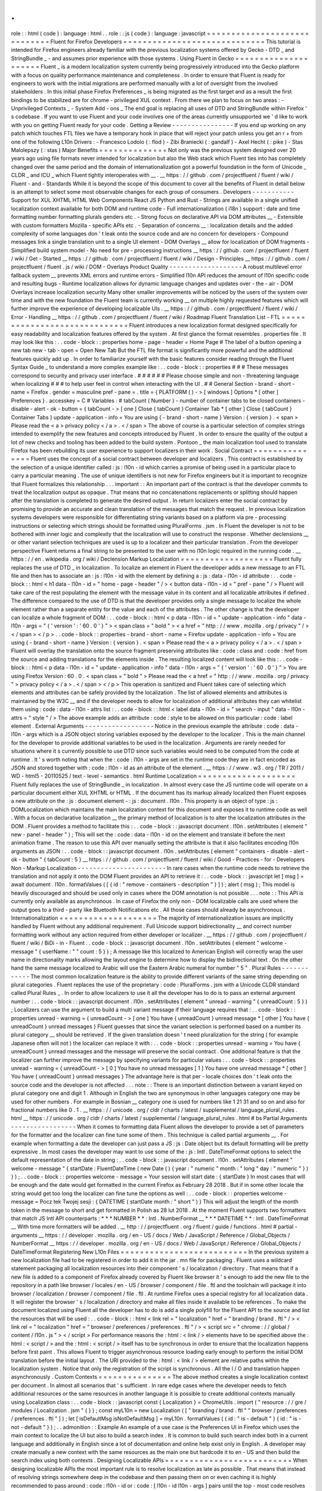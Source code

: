 .
.
role
:
:
html
(
code
)
:
language
:
html
.
.
role
:
:
js
(
code
)
:
language
:
javascript
=
=
=
=
=
=
=
=
=
=
=
=
=
=
=
=
=
=
=
=
=
=
=
=
=
=
=
=
=
Fluent
for
Firefox
Developers
=
=
=
=
=
=
=
=
=
=
=
=
=
=
=
=
=
=
=
=
=
=
=
=
=
=
=
=
=
This
tutorial
is
intended
for
Firefox
engineers
already
familiar
with
the
previous
localization
systems
offered
by
Gecko
-
DTD
_
and
StringBundle
_
-
and
assumes
prior
experience
with
those
systems
.
Using
Fluent
in
Gecko
=
=
=
=
=
=
=
=
=
=
=
=
=
=
=
=
=
=
=
=
=
Fluent
_
is
a
modern
localization
system
currently
being
progressively
introduced
into
the
Gecko
platform
with
a
focus
on
quality
performance
maintenance
and
completeness
.
In
order
to
ensure
that
Fluent
is
ready
for
engineers
to
work
with
the
initial
migrations
are
performed
manually
with
a
lot
of
oversight
from
the
involved
stakeholders
.
In
this
initial
phase
Firefox
Preferences
_
is
being
migrated
as
the
first
target
and
as
a
result
the
first
bindings
to
be
stabilized
are
for
chrome
-
privileged
XUL
context
.
From
there
we
plan
to
focus
on
two
areas
:
-
Unprivileged
Contexts
_
-
System
Add
-
ons
_
The
end
goal
is
replacing
all
uses
of
DTD
and
StringBundle
within
Firefox
'
s
codebase
.
If
you
want
to
use
Fluent
and
your
code
involves
one
of
the
areas
currently
unsupported
we
'
d
like
to
work
with
you
on
getting
Fluent
ready
for
your
code
.
Getting
a
Review
-
-
-
-
-
-
-
-
-
-
-
-
-
-
-
-
If
you
end
up
working
on
any
patch
which
touches
FTL
files
we
have
a
temporary
hook
in
place
that
will
reject
your
patch
unless
you
get
an
r
+
from
one
of
the
following
L10n
Drivers
:
-
Francesco
Lodolo
(
:
flod
)
-
Zibi
Braniecki
(
:
gandalf
)
-
Axel
Hecht
(
:
pike
)
-
Stas
Malolepszy
(
:
stas
)
Major
Benefits
=
=
=
=
=
=
=
=
=
=
=
=
=
=
Not
only
was
the
previous
system
designed
over
20
years
ago
using
file
formats
never
intended
for
localization
but
also
the
Web
stack
which
Fluent
ties
into
has
completely
changed
over
the
same
period
and
the
domain
of
internationalization
got
a
powerful
foundation
in
the
form
of
Unicode
_
CLDR
_
and
ICU
_
which
Fluent
tightly
interoperates
with
__
.
__
https
:
/
/
github
.
com
/
projectfluent
/
fluent
/
wiki
/
Fluent
-
and
-
Standards
While
it
is
beyond
the
scope
of
this
document
to
cover
all
the
benefits
of
Fluent
in
detail
below
is
an
attempt
to
select
some
most
observable
changes
for
each
group
of
consumers
.
Developers
-
-
-
-
-
-
-
-
-
-
-
Support
for
XUL
XHTML
HTML
Web
Components
React
JS
Python
and
Rust
-
Strings
are
available
in
a
single
unified
localization
context
available
for
both
DOM
and
runtime
code
-
Full
internationalization
(
i18n
)
support
:
date
and
time
formatting
number
formatting
plurals
genders
etc
.
-
Strong
focus
on
declarative
API
via
DOM
attributes
__
-
Extensible
with
custom
formatters
Mozilla
-
specific
APIs
etc
.
-
Separation
of
concerns
__
:
localization
details
and
the
added
complexity
of
some
languages
don
'
t
leak
onto
the
source
code
and
are
no
concern
for
developers
-
Compound
messages
link
a
single
translation
unit
to
a
single
UI
element
-
DOM
Overlays
__
allow
for
localization
of
DOM
fragments
-
Simplified
build
system
model
-
No
need
for
pre
-
processing
instructions
__
https
:
/
/
github
.
com
/
projectfluent
/
fluent
/
wiki
/
Get
-
Started
__
https
:
/
/
github
.
com
/
projectfluent
/
fluent
/
wiki
/
Design
-
Principles
__
https
:
/
/
github
.
com
/
projectfluent
/
fluent
.
js
/
wiki
/
DOM
-
Overlays
Product
Quality
-
-
-
-
-
-
-
-
-
-
-
-
-
-
-
-
-
-
-
A
robust
multilevel
error
fallback
system
__
prevents
XML
errors
and
runtime
errors
-
Simplified
l10n
API
reduces
the
amount
of
l10n
specific
code
and
resulting
bugs
-
Runtime
localization
allows
for
dynamic
language
changes
and
updates
over
-
the
-
air
-
DOM
Overlays
increase
localization
security
Many
other
smaller
improvements
will
be
noticed
by
the
users
of
the
system
over
time
and
with
the
new
foundation
the
Fluent
team
is
currently
working
__
on
multiple
highly
requested
features
which
will
further
improve
the
experience
of
developing
localizable
UIs
.
__
https
:
/
/
github
.
com
/
projectfluent
/
fluent
/
wiki
/
Error
-
Handling
__
https
:
/
/
github
.
com
/
projectfluent
/
fluent
/
wiki
/
Roadmap
Fluent
Translation
List
-
FTL
=
=
=
=
=
=
=
=
=
=
=
=
=
=
=
=
=
=
=
=
=
=
=
=
=
=
=
=
=
Fluent
introduces
a
new
localization
format
designed
specifically
for
easy
readability
and
localization
features
offered
by
the
system
.
At
first
glance
the
format
resembles
.
properties
file
.
It
may
look
like
this
:
.
.
code
-
block
:
:
properties
home
-
page
-
header
=
Home
Page
#
The
label
of
a
button
opening
a
new
tab
new
-
tab
-
open
=
Open
New
Tab
But
the
FTL
file
format
is
significantly
more
powerful
and
the
additional
features
quickly
add
up
.
In
order
to
familiarize
yourself
with
the
basic
features
consider
reading
through
the
Fluent
Syntax
Guide
_
to
understand
a
more
complex
example
like
:
.
.
code
-
block
:
:
properties
#
#
#
These
messages
correspond
to
security
and
privacy
user
interface
.
#
#
#
#
#
#
Please
choose
simple
and
non
-
threatening
language
when
localizing
#
#
#
to
help
user
feel
in
control
when
interacting
with
the
UI
.
#
#
General
Section
-
brand
-
short
-
name
=
Firefox
.
gender
=
masculine
pref
-
pane
=
.
title
=
{
PLATFORM
(
)
-
>
[
windows
]
Options
*
[
other
]
Preferences
}
.
accesskey
=
C
#
Variables
:
#
tabCount
(
Number
)
-
number
of
container
tabs
to
be
closed
containers
-
disable
-
alert
-
ok
-
button
=
{
tabCount
-
>
[
one
]
Close
{
tabCount
}
Container
Tab
*
[
other
]
Close
{
tabCount
}
Container
Tabs
}
update
-
application
-
info
=
You
are
using
{
-
brand
-
short
-
name
}
Version
:
{
version
}
.
<
span
>
Please
read
the
<
a
>
privacy
policy
<
/
a
>
.
<
/
span
>
The
above
of
course
is
a
particular
selection
of
complex
strings
intended
to
exemplify
the
new
features
and
concepts
introduced
by
Fluent
.
In
order
to
ensure
the
quality
of
the
output
a
lot
of
new
checks
and
tooling
has
been
added
to
the
build
system
.
Pontoon
_
the
main
localization
tool
used
to
translate
Firefox
has
been
rebuilding
its
user
experience
to
support
localizers
in
their
work
.
Social
Contract
=
=
=
=
=
=
=
=
=
=
=
=
=
=
=
Fluent
uses
the
concept
of
a
social
contract
between
developer
and
localizers
.
This
contract
is
established
by
the
selection
of
a
unique
identifier
called
:
js
:
l10n
-
id
which
carries
a
promise
of
being
used
in
a
particular
place
to
carry
a
particular
meaning
.
The
use
of
unique
identifiers
is
not
new
for
Firefox
engineers
but
it
is
important
to
recognize
that
Fluent
formalizes
this
relationship
.
.
.
important
:
:
An
important
part
of
the
contract
is
that
the
developer
commits
to
treat
the
localization
output
as
opaque
.
That
means
that
no
concatenations
replacements
or
splitting
should
happen
after
the
translation
is
completed
to
generate
the
desired
output
.
In
return
localizers
enter
the
social
contract
by
promising
to
provide
an
accurate
and
clean
translation
of
the
messages
that
match
the
request
.
In
previous
localization
systems
developers
were
responsible
for
differentiating
string
variants
based
on
a
platform
via
pre
-
processing
instructions
or
selecting
which
strings
should
be
formatted
using
PluralForms
.
jsm
.
In
Fluent
the
developer
is
not
to
be
bothered
with
inner
logic
and
complexity
that
the
localization
will
use
to
construct
the
response
.
Whether
declensions
__
or
other
variant
selection
techniques
are
used
is
up
to
a
localizer
and
their
particular
translation
.
From
the
developer
perspective
Fluent
returns
a
final
string
to
be
presented
to
the
user
with
no
l10n
logic
required
in
the
running
code
.
__
https
:
/
/
en
.
wikipedia
.
org
/
wiki
/
Declension
Markup
Localization
=
=
=
=
=
=
=
=
=
=
=
=
=
=
=
=
=
=
=
Fluent
fully
replaces
the
use
of
DTD
_
in
localization
.
To
localize
an
element
in
Fluent
the
developer
adds
a
new
message
to
an
FTL
file
and
then
has
to
associate
an
:
js
:
l10n
-
id
with
the
element
by
defining
a
:
js
:
data
-
l10n
-
id
attribute
:
.
.
code
-
block
:
:
html
<
h1
data
-
l10n
-
id
=
"
home
-
page
-
header
"
/
>
<
button
data
-
l10n
-
id
=
"
pref
-
pane
"
/
>
Fluent
will
take
care
of
the
rest
populating
the
element
with
the
message
value
in
its
content
and
all
localizable
attributes
if
defined
.
The
difference
compared
to
the
use
of
DTD
is
that
the
developer
provides
only
a
single
message
to
localize
the
whole
element
rather
than
a
separate
entity
for
the
value
and
each
of
the
attributes
.
The
other
change
is
that
the
developer
can
localize
a
whole
fragment
of
DOM
:
.
.
code
-
block
:
:
html
<
p
data
-
l10n
-
id
=
"
update
-
application
-
info
"
data
-
l10n
-
args
=
"
{
'
version
'
:
'
60
.
0
'
}
"
>
<
span
class
=
"
bold
"
>
<
a
href
=
"
http
:
/
/
www
.
mozilla
.
org
/
privacy
"
/
>
<
/
span
>
<
/
p
>
.
.
code
-
block
:
:
properties
-
brand
-
short
-
name
=
Firefox
update
-
application
-
info
=
You
are
using
{
-
brand
-
short
-
name
}
Version
:
{
version
}
.
<
span
>
Please
read
the
<
a
>
privacy
policy
<
/
a
>
.
<
/
span
>
Fluent
will
overlay
the
translation
onto
the
source
fragment
preserving
attributes
like
:
code
:
class
and
:
code
:
href
from
the
source
and
adding
translations
for
the
elements
inside
.
The
resulting
localized
content
will
look
like
this
:
.
.
code
-
block
:
:
html
<
p
data
-
l10n
-
id
=
"
update
-
application
-
info
"
data
-
l10n
-
args
=
"
{
'
version
'
:
'
60
.
0
'
}
"
>
You
are
using
Firefox
Version
:
60
.
0
.
<
span
class
=
"
bold
"
>
Please
read
the
<
a
href
=
"
http
:
/
/
www
.
mozilla
.
org
/
privacy
"
>
privacy
policy
<
/
a
>
.
<
/
span
>
<
/
p
>
This
operation
is
sanitized
and
Fluent
takes
care
of
selecting
which
elements
and
attributes
can
be
safely
provided
by
the
localization
.
The
list
of
allowed
elements
and
attributes
is
maintained
by
the
W3C
__
and
if
the
developer
needs
to
allow
for
localization
of
additional
attributes
they
can
whitelist
them
using
:
code
:
data
-
l10n
-
attrs
list
:
.
.
code
-
block
:
:
html
<
label
data
-
l10n
-
id
=
"
search
-
input
"
data
-
l10n
-
attrs
=
"
style
"
/
>
The
above
example
adds
an
attribute
:
code
:
style
to
be
allowed
on
this
particular
:
code
:
label
element
.
External
Arguments
-
-
-
-
-
-
-
-
-
-
-
-
-
-
-
-
-
-
Notice
in
the
previous
example
the
attribute
:
code
:
data
-
l10n
-
args
which
is
a
JSON
object
storing
variables
exposed
by
the
developer
to
the
localizer
.
This
is
the
main
channel
for
the
developer
to
provide
additional
variables
to
be
used
in
the
localization
.
Arguments
are
rarely
needed
for
situations
where
it
s
currently
possible
to
use
DTD
since
such
variables
would
need
to
be
computed
from
the
code
at
runtime
.
It
'
s
worth
noting
that
when
the
:
code
:
l10n
-
args
are
set
in
the
runtime
code
they
are
in
fact
encoded
as
JSON
and
stored
together
with
:
code
:
l10n
-
id
as
an
attribute
of
the
element
.
__
https
:
/
/
www
.
w3
.
org
/
TR
/
2011
/
WD
-
html5
-
20110525
/
text
-
level
-
semantics
.
html
Runtime
Localization
=
=
=
=
=
=
=
=
=
=
=
=
=
=
=
=
=
=
=
=
Fluent
fully
replaces
the
use
of
StringBundle
_
in
localization
.
In
almost
every
case
the
JS
runtime
code
will
operate
on
a
particular
document
either
XUL
XHTML
or
HTML
.
If
the
document
has
its
markup
already
localized
then
Fluent
exposes
a
new
attribute
on
the
:
js
:
document
element
-
:
js
:
document
.
l10n
.
This
property
is
an
object
of
type
:
js
:
DOMLocalization
which
maintains
the
main
localization
context
for
this
document
and
exposes
it
to
runtime
code
as
well
.
With
a
focus
on
declarative
localization
__
the
primary
method
of
localization
is
to
alter
the
localization
attributes
in
the
DOM
.
Fluent
provides
a
method
to
facilitate
this
:
.
.
code
-
block
:
:
javascript
document
.
l10n
.
setAttributes
(
element
"
new
-
panel
-
header
"
)
;
This
will
set
the
:
code
:
data
-
l10n
-
id
on
the
element
and
translate
it
before
the
next
animation
frame
.
The
reason
to
use
this
API
over
manually
setting
the
attribute
is
that
it
also
facilitates
encoding
l10n
arguments
as
JSON
:
.
.
code
-
block
:
:
javascript
document
.
l10n
.
setAttributes
(
element
"
containers
-
disable
-
alert
-
ok
-
button
"
{
tabCount
:
5
}
__
https
:
/
/
github
.
com
/
projectfluent
/
fluent
/
wiki
/
Good
-
Practices
-
for
-
Developers
Non
-
Markup
Localization
-
-
-
-
-
-
-
-
-
-
-
-
-
-
-
-
-
-
-
-
-
-
-
In
rare
cases
when
the
runtime
code
needs
to
retrieve
the
translation
and
not
apply
it
onto
the
DOM
Fluent
provides
an
API
to
retrieve
it
:
.
.
code
-
block
:
:
javascript
let
[
msg
]
=
await
document
.
l10n
.
formatValues
(
[
{
id
:
"
remove
-
containers
-
description
"
}
]
)
;
alert
(
msg
)
;
This
model
is
heavily
discouraged
and
should
be
used
only
in
cases
where
the
DOM
annotation
is
not
possible
.
.
.
note
:
:
This
API
is
currently
only
available
as
asynchronous
.
In
case
of
Firefox
the
only
non
-
DOM
localizable
calls
are
used
where
the
output
goes
to
a
third
-
party
like
Bluetooth
Notifications
etc
.
All
those
cases
should
already
be
asynchronous
.
Internationalization
=
=
=
=
=
=
=
=
=
=
=
=
=
=
=
=
=
=
=
=
The
majority
of
internationalization
issues
are
implicitly
handled
by
Fluent
without
any
additional
requirement
.
Full
Unicode
support
bidirectionality
__
and
correct
number
formatting
work
without
any
action
required
from
either
developer
or
localizer
.
__
https
:
/
/
github
.
com
/
projectfluent
/
fluent
/
wiki
/
BiDi
-
in
-
Fluent
.
.
code
-
block
:
:
javascript
document
.
l10n
.
setAttributes
(
element
"
welcome
-
message
"
{
userName
:
"
"
count
:
5
}
)
;
A
message
like
this
localized
to
American
English
will
correctly
wrap
the
user
name
in
directionality
marks
allowing
the
layout
engine
to
determine
how
to
display
the
bidirectional
text
.
On
the
other
hand
the
same
message
localized
to
Arabic
will
use
the
Eastern
Arabic
numeral
for
number
"
5
"
.
Plural
Rules
-
-
-
-
-
-
-
-
-
-
-
-
The
most
common
localization
feature
is
the
ability
to
provide
different
variants
of
the
same
string
depending
on
plural
categories
.
Fluent
replaces
the
use
of
the
proprietary
:
code
:
PluralForms
.
jsm
with
a
Unicode
CLDR
standard
called
Plural
Rules
_
.
In
order
to
allow
localizers
to
use
it
all
the
developer
has
to
do
is
to
pass
an
external
argument
number
:
.
.
code
-
block
:
:
javascript
document
.
l10n
.
setAttributes
(
element
"
unread
-
warning
"
{
unreadCount
:
5
}
)
;
Localizers
can
use
the
argument
to
build
a
multi
variant
message
if
their
language
requires
that
:
.
.
code
-
block
:
:
properties
unread
-
warning
=
{
unreadCount
-
>
[
one
]
You
have
{
unreadCount
}
unread
message
*
[
other
]
You
have
{
unreadCount
}
unread
messages
}
Fluent
guesses
that
since
the
variant
selection
is
performed
based
on
a
number
its
plural
category
__
should
be
retrieved
.
If
the
given
translation
doesn
'
t
need
pluralization
for
the
string
(
for
example
Japanese
often
will
not
)
the
localizer
can
replace
it
with
:
.
.
code
-
block
:
:
properties
unread
-
warning
=
You
have
{
unreadCount
}
unread
messages
and
the
message
will
preserve
the
social
contract
.
One
additional
feature
is
that
the
localizer
can
further
improve
the
message
by
specifying
variants
for
particular
values
:
.
.
code
-
block
:
:
properties
unread
-
warning
=
{
unreadCount
-
>
[
0
]
You
have
no
unread
messages
[
1
]
You
have
one
unread
message
*
[
other
]
You
have
{
unreadCount
}
unread
messages
}
The
advantage
here
is
that
per
-
locale
choices
don
'
t
leak
onto
the
source
code
and
the
developer
is
not
affected
.
.
.
note
:
:
There
is
an
important
distinction
between
a
variant
keyed
on
plural
category
one
and
digit
1
.
Although
in
English
the
two
are
synonymous
in
other
languages
category
one
may
be
used
for
other
numbers
.
For
example
in
Bosnian
__
category
one
is
used
for
numbers
like
1
21
31
and
so
on
and
also
for
fractional
numbers
like
0
.
1
.
__
https
:
/
/
unicode
.
org
/
cldr
/
charts
/
latest
/
supplemental
/
language_plural_rules
.
html
__
https
:
/
/
unicode
.
org
/
cldr
/
charts
/
latest
/
supplemental
/
language_plural_rules
.
html
#
bs
Partial
Arguments
-
-
-
-
-
-
-
-
-
-
-
-
-
-
-
-
-
When
it
comes
to
formatting
data
Fluent
allows
the
developer
to
provide
a
set
of
parameters
for
the
formatter
and
the
localizer
can
fine
tune
some
of
them
.
This
technique
is
called
partial
arguments
__
.
For
example
when
formatting
a
date
the
developer
can
just
pass
a
JS
:
js
:
Date
object
but
its
default
formatting
will
be
pretty
expressive
.
In
most
cases
the
developer
may
want
to
use
some
of
the
:
js
:
Intl
.
DateTimeFormat
options
to
select
the
default
representation
of
the
date
in
string
:
.
.
code
-
block
:
:
javascript
document
.
l10n
.
setAttributes
(
element
"
welcome
-
message
"
{
startDate
:
FluentDateTime
(
new
Date
(
)
{
year
:
"
numeric
"
month
:
"
long
"
day
:
"
numeric
"
}
)
}
)
;
.
.
code
-
block
:
:
properties
welcome
-
message
=
Your
session
will
start
date
:
{
startDate
}
In
most
cases
that
will
be
enough
and
the
date
would
get
formatted
in
the
current
Firefox
as
February
28
2018
.
But
if
in
some
other
locale
the
string
would
get
too
long
the
localizer
can
fine
tune
the
options
as
well
:
.
.
code
-
block
:
:
properties
welcome
-
message
=
Pocz
tek
Twojej
sesji
:
{
DATETIME
(
startDate
month
:
"
short
"
)
}
This
will
adjust
the
length
of
the
month
token
in
the
message
to
short
and
get
formatted
in
Polish
as
28
lut
2018
.
At
the
moment
Fluent
supports
two
formatters
that
match
JS
Intl
API
counterparts
:
*
*
*
NUMBER
*
*
:
Intl
.
NumberFormat
__
*
*
*
DATETIME
*
*
:
Intl
.
DateTimeFormat
__
With
time
more
formatters
will
be
added
.
__
http
:
/
/
projectfluent
.
org
/
fluent
/
guide
/
functions
.
html
#
partial
-
arguments
__
https
:
/
/
developer
.
mozilla
.
org
/
en
-
US
/
docs
/
Web
/
JavaScript
/
Reference
/
Global_Objects
/
NumberFormat
__
https
:
/
/
developer
.
mozilla
.
org
/
en
-
US
/
docs
/
Web
/
JavaScript
/
Reference
/
Global_Objects
/
DateTimeFormat
Registering
New
L10n
Files
=
=
=
=
=
=
=
=
=
=
=
=
=
=
=
=
=
=
=
=
=
=
=
=
=
=
In
the
previous
system
a
new
localization
file
had
to
be
registered
in
order
to
add
it
in
the
jar
.
mn
file
for
packaging
.
Fluent
uses
a
wildcard
statement
packaging
all
localization
resources
into
their
component
'
s
/
localization
/
directory
.
That
means
that
if
a
new
file
is
added
to
a
component
of
Firefox
already
covered
by
Fluent
like
browser
it
'
s
enough
to
add
the
new
file
to
the
repository
in
a
path
like
browser
/
locales
/
en
-
US
/
browser
/
component
/
file
.
ftl
and
the
toolchain
will
package
it
into
browser
/
localization
/
browser
/
component
/
file
.
ftl
.
At
runtime
Firefox
uses
a
special
registry
for
all
localization
data
.
It
will
register
the
browser
'
s
/
localization
/
directory
and
make
all
files
inside
it
available
to
be
references
.
To
make
the
document
localized
using
Fluent
all
the
developer
has
to
do
is
add
a
single
polyfill
for
the
Fluent
API
to
the
source
and
list
the
resources
that
will
be
used
:
.
.
code
-
block
:
:
html
<
link
rel
=
"
localization
"
href
=
"
branding
/
brand
.
ftl
"
/
>
<
link
rel
=
"
localization
"
href
=
"
browser
/
preferences
/
preferences
.
ftl
"
/
>
<
script
src
=
"
chrome
:
/
/
global
/
content
/
l10n
.
js
"
>
<
/
script
>
For
performance
reasons
the
:
html
:
<
link
/
>
elements
have
to
be
specified
above
the
:
html
:
<
script
/
>
and
the
:
html
:
<
script
/
>
itself
has
to
be
synchronous
in
order
to
ensure
that
the
localization
happens
before
first
paint
.
This
allows
Fluent
to
trigger
asynchronous
resource
loading
early
enough
to
perform
the
initial
DOM
translation
before
the
initial
layout
.
The
URI
provided
to
the
:
html
:
<
link
/
>
element
are
relative
paths
within
the
localization
system
.
Notice
that
only
the
registration
of
the
script
is
synchronous
.
All
the
I
/
O
and
translation
happen
asynchronously
.
Custom
Contexts
=
=
=
=
=
=
=
=
=
=
=
=
=
=
=
The
above
method
creates
a
single
localization
context
per
document
.
In
almost
all
scenarios
that
'
s
sufficient
.
In
rare
edge
cases
where
the
developer
needs
to
fetch
additional
resources
or
the
same
resources
in
another
language
it
is
possible
to
create
additional
contexts
manually
using
Localization
class
:
.
.
code
-
block
:
:
javascript
const
{
Localization
}
=
ChromeUtils
.
import
(
"
resource
:
/
/
gre
/
modules
/
Localization
.
jsm
"
{
}
)
;
const
myL10n
=
new
Localization
(
[
"
branding
/
brand
.
ftl
"
"
browser
/
preferences
/
preferences
.
ftl
"
]
)
;
let
[
isDefaultMsg
isNotDefaultMsg
]
=
myL10n
.
formatValues
(
{
id
:
"
is
-
default
"
}
{
id
:
"
is
-
not
-
default
"
}
)
;
.
.
admonition
:
:
Example
An
example
of
a
use
case
is
the
Preferences
UI
in
Firefox
which
uses
the
main
context
to
localize
the
UI
but
also
to
build
a
search
index
.
It
is
common
to
build
such
search
index
both
in
a
current
language
and
additionally
in
English
since
a
lot
of
documentation
and
online
help
exist
only
in
English
.
A
developer
may
create
manually
a
new
context
with
the
same
resources
as
the
main
one
but
hardcode
it
to
en
-
US
and
then
build
the
search
index
using
both
contexts
.
Designing
Localizable
APIs
=
=
=
=
=
=
=
=
=
=
=
=
=
=
=
=
=
=
=
=
=
=
=
=
=
=
When
designing
localizable
APIs
the
most
important
rule
is
to
resolve
localization
as
late
as
possible
.
That
means
that
instead
of
resolving
strings
somewhere
deep
in
the
codebase
and
then
passing
them
on
or
even
caching
it
is
highly
recommended
to
pass
around
:
code
:
l10n
-
id
or
:
code
:
[
l10n
-
id
l10n
-
args
]
pairs
until
the
top
-
most
code
resolves
them
or
applies
them
onto
the
DOM
element
.
Testing
=
=
=
=
=
=
=
When
writing
tests
that
involve
both
I18n
and
L10n
the
general
rule
is
that
result
strings
are
opaque
.
That
means
that
the
developer
should
not
assume
any
particular
value
and
should
never
test
against
it
.
In
case
of
raw
i18n
the
:
js
:
resolvedOptions
method
on
all
:
js
:
Intl
.
*
formatters
makes
it
relatively
easy
.
In
case
of
localization
the
recommended
way
is
to
test
that
the
code
sets
the
right
:
code
:
l10n
-
id
/
:
code
:
l10n
-
args
attributes
like
this
:
.
.
code
-
block
:
:
javascript
testedFunction
(
)
;
const
l10nAttrs
=
document
.
l10n
.
getAttributes
(
element
)
;
deepEquals
(
l10nAttrs
{
id
:
"
my
-
expected
-
id
"
args
:
{
unreadCount
:
5
}
}
)
;
If
the
code
really
has
to
test
for
particular
values
in
the
localized
UI
it
is
always
better
to
scan
for
a
variable
:
.
.
code
-
block
:
:
javascript
testedFunction
(
)
;
equals
(
element
.
textContent
.
contains
(
"
John
"
)
)
;
.
.
important
:
:
Testing
against
whole
values
is
brittle
and
will
break
when
we
insert
Unicode
bidirectionality
marks
into
the
result
string
or
adapt
the
output
in
other
ways
.
Inner
Structure
of
Fluent
=
=
=
=
=
=
=
=
=
=
=
=
=
=
=
=
=
=
=
=
=
=
=
=
=
The
inner
structure
of
Fluent
in
Gecko
is
out
of
scope
of
this
tutorial
but
since
the
class
and
file
names
may
show
up
during
debugging
or
profiling
below
is
a
list
of
major
components
each
with
a
corresponding
file
in
/
intl
/
l10n
modules
in
Gecko
.
MessageContext
-
-
-
-
-
-
-
-
-
-
-
-
-
-
MessageContext
is
the
lowest
level
API
.
It
'
s
fully
synchronous
contains
a
parser
for
the
FTL
file
format
and
a
resolver
for
the
logic
.
It
is
not
meant
to
be
used
by
consumers
directly
.
In
the
future
we
intend
to
offer
this
layer
for
standardization
and
it
may
become
part
of
the
:
js
:
mozIntl
.
*
or
even
:
js
:
Intl
.
*
API
sets
.
That
part
of
the
codebase
is
also
the
first
that
we
'
ll
be
looking
to
port
to
Rust
.
Localization
-
-
-
-
-
-
-
-
-
-
-
-
Localization
is
a
higher
level
API
which
uses
:
js
:
MessageContext
internally
but
provides
a
full
layer
of
compound
message
formatting
and
robust
error
fall
-
backing
.
It
is
intended
for
use
in
runtime
code
and
contains
all
fundamental
localization
methods
.
DOMLocalization
-
-
-
-
-
-
-
-
-
-
-
-
-
-
-
DOMLocalization
extends
:
js
:
Localization
with
functionality
to
operate
on
HTML
XUL
and
the
DOM
directly
including
DOM
Overlays
and
Mutation
Observers
.
l10n
.
js
-
-
-
-
-
-
-
l10n
.
js
is
a
small
runtime
code
which
fetches
the
:
html
:
<
link
>
elements
specified
in
the
document
and
initializes
the
main
:
js
:
DOMLocalization
context
on
:
js
:
document
.
l10n
.
L10nRegistry
-
-
-
-
-
-
-
-
-
-
-
-
L10nRegistry
is
our
resource
management
service
.
It
replaces
:
js
:
ChromeRegistry
and
maintains
the
state
of
resources
packaged
into
the
build
and
language
packs
providing
an
asynchronous
iterator
of
:
js
:
MessageContext
objects
for
a
given
locale
set
and
resources
that
the
:
js
:
Localization
class
uses
.
.
.
_Fluent
:
http
:
/
/
projectfluent
.
org
/
.
.
_DTD
:
https
:
/
/
developer
.
mozilla
.
org
/
en
-
US
/
docs
/
Mozilla
/
Tech
/
XUL
/
Tutorial
/
Localization
.
.
_StringBundle
:
https
:
/
/
developer
.
mozilla
.
org
/
en
-
US
/
docs
/
Mozilla
/
Tech
/
XUL
/
Tutorial
/
Property_Files
.
.
_Firefox
Preferences
:
https
:
/
/
bugzilla
.
mozilla
.
org
/
show_bug
.
cgi
?
id
=
1415730
.
.
_Unprivileged
Contexts
:
https
:
/
/
bugzilla
.
mozilla
.
org
/
show_bug
.
cgi
?
id
=
1407418
.
.
_System
Add
-
ons
:
https
:
/
/
bugzilla
.
mozilla
.
org
/
show_bug
.
cgi
?
id
=
1425104
.
.
_CLDR
:
http
:
/
/
cldr
.
unicode
.
org
/
.
.
_ICU
:
http
:
/
/
site
.
icu
-
project
.
org
/
.
.
_Unicode
:
https
:
/
/
www
.
unicode
.
org
/
.
.
_Fluent
Syntax
Guide
:
http
:
/
/
projectfluent
.
org
/
fluent
/
guide
/
.
.
_Pontoon
:
https
:
/
/
pontoon
.
mozilla
.
org
/
.
.
_Plural
Rules
:
http
:
/
/
cldr
.
unicode
.
org
/
index
/
cldr
-
spec
/
plural
-
rules
